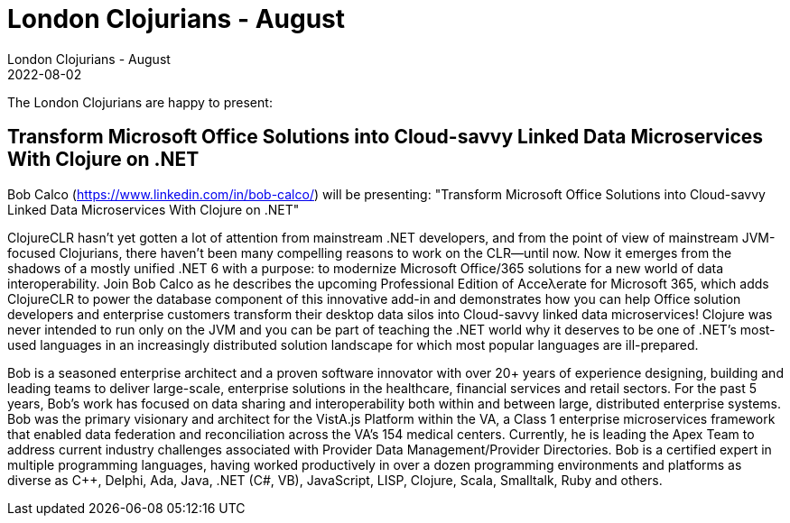 = London Clojurians - August
London Clojurians - August
2022-08-02
:jbake-type: event
:jbake-edition: 2022
:jbake-link: https://www.meetup.com/london-clojurians/events/286468872/
:jbake-location: Online
:jbake-start: 2022-08-02
:jbake-end: 2022-08-02

The London Clojurians are happy to present:

== Transform Microsoft Office Solutions into Cloud-savvy Linked Data Microservices With Clojure on .NET

Bob Calco (https://www.linkedin.com/in/bob-calco/) will be presenting:
"Transform Microsoft Office Solutions into Cloud-savvy Linked Data Microservices With Clojure on .NET"

ClojureCLR hasn't yet gotten a lot of attention from mainstream .NET
developers, and from the point of view of mainstream JVM-focused
Clojurians, there haven't been many compelling reasons to work on the
CLR--until now. Now it emerges from the shadows of a mostly unified
.NET 6 with a purpose: to modernize Microsoft Office/365 solutions for
a new world of data interoperability.
Join Bob Calco as he describes the upcoming Professional Edition of
Acceλerate for Microsoft 365, which adds ClojureCLR to power the
database component of this innovative add-in and demonstrates how you
can help Office solution developers and enterprise customers transform
their desktop data silos into Cloud-savvy linked data microservices!
Clojure was never intended to run only on the JVM and you can be part
of teaching the .NET world why it deserves to be one of .NET's
most-used languages in an increasingly distributed solution landscape
for which most popular languages are ill-prepared.

Bob is a seasoned enterprise architect and a proven software innovator
with over 20+ years of experience designing, building and leading
teams to deliver large-scale, enterprise solutions in the healthcare,
financial services and retail sectors. For the past 5 years, Bob’s
work has focused on data sharing and interoperability both within and
between large, distributed enterprise systems. Bob was the primary
visionary and architect for the VistA.js Platform within the VA, a
Class 1 enterprise microservices framework that enabled data
federation and reconciliation across the VA’s 154 medical centers.
Currently, he is leading the Apex Team to address current industry
challenges associated with Provider Data Management/Provider
Directories.
Bob is a certified expert in multiple programming languages, having
worked productively in over a dozen programming environments and
platforms as diverse as C++, Delphi, Ada, Java, .NET (C#, VB),
JavaScript, LISP, Clojure, Scala, Smalltalk, Ruby and others.

